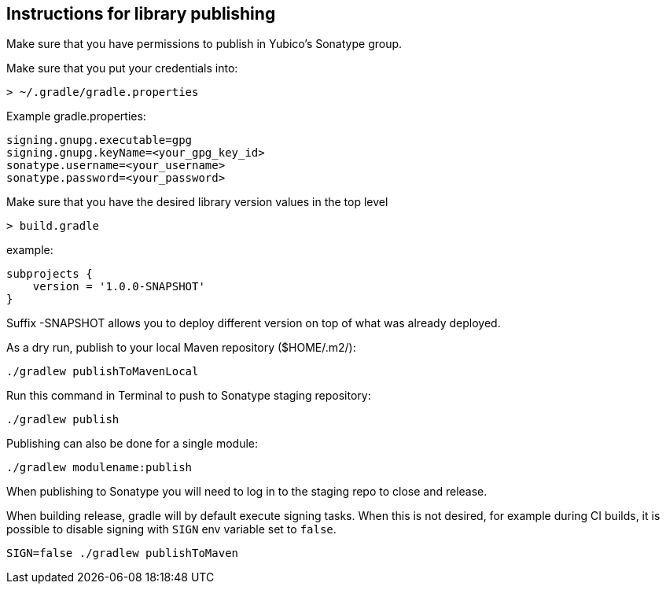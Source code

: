 == Instructions for library publishing
Make sure that you have permissions to publish in Yubico's Sonatype group.

Make sure that you put your credentials into:

  > ~/.gradle/gradle.properties

Example gradle.properties:

  signing.gnupg.executable=gpg
  signing.gnupg.keyName=<your_gpg_key_id>
  sonatype.username=<your_username>
  sonatype.password=<your_password>

Make sure that you have the desired library version values in the top level

  > build.gradle

example:

  subprojects {
      version = '1.0.0-SNAPSHOT'
  }

Suffix -SNAPSHOT allows you to deploy different version on top of what was already deployed.


As a dry run, publish to your local Maven repository ($HOME/.m2/):

  ./gradlew publishToMavenLocal


Run this command in Terminal to push to Sonatype staging repository:

  ./gradlew publish

Publishing can also be done for a single module:

  ./gradlew modulename:publish

When publishing to Sonatype you will need to log in to the staging repo to close and release.

When building release, gradle will by default execute signing tasks. When this is not desired, for
example during CI builds, it is possible to disable signing with `SIGN` env variable set to `false`.

  SIGN=false ./gradlew publishToMaven
